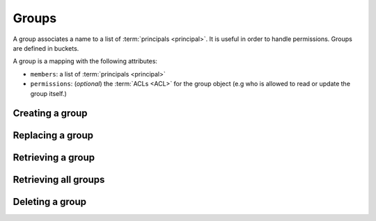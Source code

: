 .. _groups:

Groups
######

A group associates a name to a list of :term:`principals <principal>`.
It is useful in order to handle permissions. Groups are defined in buckets.

A group is a mapping with the following attributes:

* ``members``: a list of :term:`principals <principal>`
* ``permissions``: (*optional*) the :term:`ACLs <ACL>` for the group object
  (e.g who is allowed to read or update the group itself.)

.. _groups-post:

Creating a group
================

.. http:post:: /buckets/(bucket_id)/groups

    :synopsis: Creates a new bucket group with a generated ID.

    **Requires authentication**

    **Example Request**

    .. sourcecode:: bash

        $ echo '{"data": {"members": ["basicauth:206691a25679e4e1135f16aa77ebcf211c767393c4306cfffe6cc228ac0886b6"]}}' | http POST http://localhost:8888/v1/buckets/blog/groups --auth="token:bob-token" --verbose

    .. sourcecode:: http

        POST /v1/buckets/blog/groups HTTP/1.1
        Accept: application/json
        Accept-Encoding: gzip, deflate
        Authorization: Basic Ym9iOg==
        Connection: keep-alive
        Content-Length: 102
        Content-Type: application/json
        Host: localhost:8888
        User-Agent: HTTPie/0.9.2

        {
            "data": {
                "members": [
                    "basicauth:206691a25679e4e1135f16aa77ebcf211c767393c4306cfffe6cc228ac0886b6"
                ]
            }
        }

    **Example Response**

    .. sourcecode:: http

        HTTP/1.1 201 Created
        Access-Control-Expose-Headers: Backoff, Retry-After, Alert
        Content-Length: 248
        Content-Type: application/json; charset=UTF-8
        Date: Thu, 18 Jun 2015 16:17:02 GMT
        Server: waitress

        {
            "data": {
                "id": "wZjuQfpS",
                "last_modified": 1434644222033,
                "members": [
                    "basicauth:206691a25679e4e1135f16aa77ebcf211c767393c4306cfffe6cc228ac0886b6"
                ]
            },
            "permissions": {
                "write": [
                    "basicauth:206691a25679e4e1135f16aa77ebcf211c767393c4306cfffe6cc228ac0886b6"
                ]
            }
        }

.. _group-put:

Replacing a group
=================

.. http:put:: /buckets/(bucket_id)/groups/(group_id)

    :synopsis: Creates or replaces a group with a chosen ID.

    **Requires authentication**

    **Example Request**

    .. sourcecode:: bash

        $ echo '{"data": {"members": ["basicauth:206691a25679e4e1135f16aa77ebcf211c767393c4306cfffe6cc228ac0886b6"]}}' | http put http://localhost:8888/v1/buckets/blog/groups/readers --auth="token:bob-token" --verbose

    .. sourcecode:: http

        PUT /v1/buckets/blog/groups/readers HTTP/1.1
        Accept: application/json
        Accept-Encoding: gzip, deflate
        Authorization: Basic Ym9iOg==
        Connection: keep-alive
        Content-Length: 102
        Content-Type: application/json
        Host: localhost:8888
        User-Agent: HTTPie/0.9.2

        {
            "data": {
                "members": [
                    "basicauth:206691a25679e4e1135f16aa77ebcf211c767393c4306cfffe6cc228ac0886b6"
                ]
            }
        }

    **Example Response**

    .. sourcecode:: http

        HTTP/1.1 201 Created
        Access-Control-Expose-Headers: Backoff, Retry-After, Alert
        Content-Length: 247
        Content-Type: application/json; charset=UTF-8
        Date: Thu, 18 Jun 2015 16:41:01 GMT
        Server: waitress

        {
            "data": {
                "id": "readers",
                "last_modified": 1434645661227,
                "members": [
                    "basicauth:206691a25679e4e1135f16aa77ebcf211c767393c4306cfffe6cc228ac0886b6"
                ]
            },
            "permissions": {
                "write": [
                    "basicauth:206691a25679e4e1135f16aa77ebcf211c767393c4306cfffe6cc228ac0886b6"
                ]
            }
        }

    .. note::

        In order to create only if does not exist yet, a ``If-None-Match: *``
        request header can be provided. A ``412 Precondition Failed`` error
        response will be returned if the record already exists.

.. _group-get:

Retrieving a group
==================

.. http:get:: /buckets/(bucket_id)/groups/(group_id)

    :synopsis: Returns the group object.

    **Requires authentication**

    **Example Request**

    .. sourcecode:: bash

        $ http get http://localhost:8888/v1/buckets/blog/groups/readers --auth="token:bob-token" --verbose

    .. sourcecode:: http

        GET /v1/buckets/blog/groups/readers HTTP/1.1
        Accept: */*
        Accept-Encoding: gzip, deflate
        Authorization: Basic Ym9iOg==
        Connection: keep-alive
        Host: localhost:8888
        User-Agent: HTTPie/0.9.2

    **Example Response**

    .. sourcecode:: http

        HTTP/1.1 200 OK
        Access-Control-Expose-Headers: Backoff, Retry-After, Alert, Last-Modified, ETag
        Content-Length: 247
        Content-Type: application/json; charset=UTF-8
        Date: Thu, 18 Jun 2015 16:44:07 GMT
        Etag: "1434645847532"
        Last-Modified: Thu, 18 Jun 2015 16:44:07 GMT
        Server: waitress

        {
            "data": {
                "id": "readers",
                "last_modified": 1434645661227,
                "members": [
                    "basicauth:206691a25679e4e1135f16aa77ebcf211c767393c4306cfffe6cc228ac0886b6"
                ]
            },
            "permissions": {
                "write": [
                    "basicauth:206691a25679e4e1135f16aa77ebcf211c767393c4306cfffe6cc228ac0886b6"
                ]
            }
        }


.. _groups-get:

Retrieving all groups
=====================

.. http:get:: /buckets/(bucket_id)/groups

    :synopsis: Returns the list of groups for the bucket.

    **Requires authentication**

    **Example Request**

    .. sourcecode:: bash

        $ http get http://localhost:8888/v1/buckets/blog/groups --auth="token:bob-token" --verbose

    .. sourcecode:: http

        GET /v1/buckets/blog/groups HTTP/1.1
        Accept: */*
        Accept-Encoding: gzip, deflate
        Authorization: Basic Ym9iOg==
        Connection: keep-alive
        Host: localhost:8888
        User-Agent: HTTPie/0.9.2

    **Example Response**

    .. sourcecode:: http

        HTTP/1.1 200 OK
        Access-Control-Expose-Headers: Backoff, Retry-After, Alert, Content-Length, Next-Page, Total-Records, Last-Modified, ETag
        Content-Length: 147
        Content-Type: application/json; charset=UTF-8
        Date: Thu, 13 Aug 2015 12:16:05 GMT
        Etag: "1439468156451"
        Last-Modified: Thu, 13 Aug 2015 12:15:56 GMT
        Server: waitress
        Total-Records: 1

        {
            "data": [
                {
                    "id": "vAQSwSca",
                    "last_modified": 1439468156451,
                    "members": [
                        "basicauth:206691a25679e4e1135f16aa77ebcf211c767393c4306cfffe6cc228ac0886b6"
                    ]
                }
            ]
        }



.. _group-delete:

Deleting a group
================

.. http:delete:: /buckets/(bucket_id)/groups/(group_id)

    :synopsis: Deletes a specific group.

    **Requires authentication**

    **Example Request**

    .. sourcecode:: bash

        $ http delete http://localhost:8888/v1/buckets/blog/groups/readers --auth="token:bob-token" --verbose

    .. sourcecode:: http

        DELETE /v1/buckets/blog/groups/readers HTTP/1.1
        Accept: */*
        Accept-Encoding: gzip, deflate
        Authorization: Basic Ym9iOg==
        Connection: keep-alive
        Content-Length: 0
        Host: localhost:8888
        User-Agent: HTTPie/0.9.2

    **Example Response**

    .. sourcecode:: http

        HTTP/1.1 200 OK
        Access-Control-Expose-Headers: Backoff, Retry-After, Alert
        Content-Length: 70
        Content-Type: application/json; charset=UTF-8
        Date: Thu, 18 Jun 2015 16:47:29 GMT
        Server: waitress

        {
            "data": {
                "deleted": true,
                "id": "readers",
                "last_modified": 1434646049488
            }
        }
